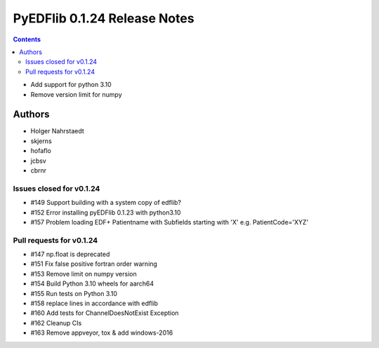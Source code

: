 =============================
PyEDFlib 0.1.24 Release Notes
=============================

.. contents::

- Add support for python 3.10
- Remove version limit for numpy

Authors
=======

* Holger Nahrstaedt
* skjerns
* hofaflo
* jcbsv
* cbrnr

Issues closed for v0.1.24
-------------------------
* #149 Support building with a system copy of edflib?
* #152 Error installing pyEDFlib 0.1.23 with python3.10
* #157 Problem loading EDF+ Patientname with Subfields starting with 'X' e.g. PatientCode='XYZ'

Pull requests for v0.1.24
-------------------------
* #147 np.float is deprecated
* #151 Fix false positive fortran order warning
* #153 Remove limit on numpy version
* #154 Build Python 3.10 wheels for aarch64
* #155 Run tests on Python 3.10
* #158 replace lines in accordance with edflib
* #160 Add tests for ChannelDoesNotExist Exception
* #162 Cleanup CIs 
* #163 Remove appveyor, tox & add windows-2016